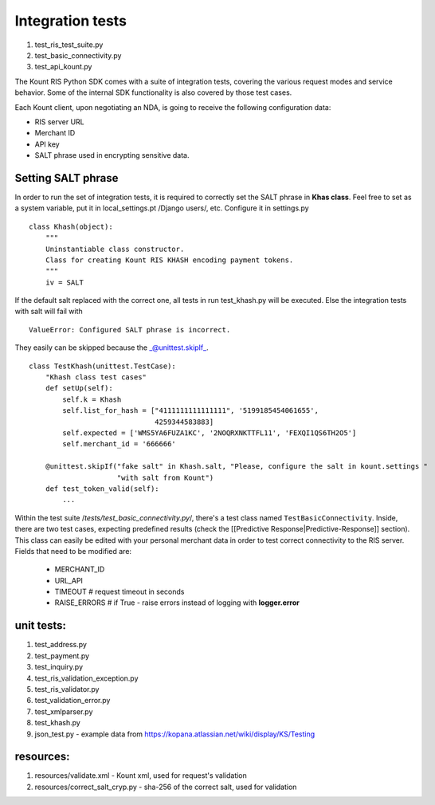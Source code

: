 Integration tests
=================

1. test\_ris\_test\_suite.py
2. test\_basic\_connectivity.py
3. test\_api\_kount.py

The Kount RIS Python SDK comes with a suite of integration tests,
covering the various request modes and service behavior. Some of the
internal SDK functionality is also covered by those test cases.

Each Kount client, upon negotiating an NDA, is going to receive the
following configuration data: 

* RIS server URL 

* Merchant ID 

* API key 

* SALT phrase used in encrypting sensitive data.

Setting SALT phrase
-------------------

In order to run the set of integration tests, it is required to
correctly set the SALT phrase in **Khas class**. Feel free to set as a
system variable, put it in local\_settings.pt /Django users/, etc.
Configure it in settings.py

::

    class Khash(object):
        """
        Uninstantiable class constructor.
        Class for creating Kount RIS KHASH encoding payment tokens.
        """
        iv = SALT

If the default salt replaced with the correct one, all tests in run
test\_khash.py will be executed. Else the integration tests with salt
will fail with

::

    ValueError: Configured SALT phrase is incorrect.

They easily can be skipped because the \_@unittest.skipIf\_.

::

    class TestKhash(unittest.TestCase):
        "Khash class test cases"
        def setUp(self):
            self.k = Khash
            self.list_for_hash = ["4111111111111111", '5199185454061655',
                                  4259344583883]
            self.expected = ['WMS5YA6FUZA1KC', '2NOQRXNKTTFL11', 'FEXQI1QS6TH2O5']
            self.merchant_id = '666666'

        @unittest.skipIf("fake salt" in Khash.salt, "Please, configure the salt in kount.settings "
                         "with salt from Kount")
        def test_token_valid(self):
            ...

| Within the test suite /*tests/test\_basic\_connectivity.py*/, there's
  a test class named ``TestBasicConnectivity``. Inside, there are two
  test cases, expecting predefined results (check the [[Predictive
  Response\|Predictive-Response]] section). This class can easily be
  edited with your personal merchant data in order to test correct
  connectivity to the RIS server.
| Fields that need to be modified are: 

  * MERCHANT\_ID 
  * URL\_API 
  * TIMEOUT # request timeout in seconds 
  * RAISE\_ERRORS # if True -  raise errors instead of logging with **logger.error**

unit tests:
-----------

1. test\_address.py
2. test\_payment.py
3. test\_inquiry.py
4. test\_ris\_validation\_exception.py
5. test\_ris\_validator.py
6. test\_validation\_error.py
7. test\_xmlparser.py
8. test\_khash.py
9. json\_test.py - example data from
   https://kopana.atlassian.net/wiki/display/KS/Testing

resources:
----------

1. resources/validate.xml - Kount xml, used for request's validation
2. resources/correct\_salt\_cryp.py - sha-256 of the correct salt, used
   for validation
